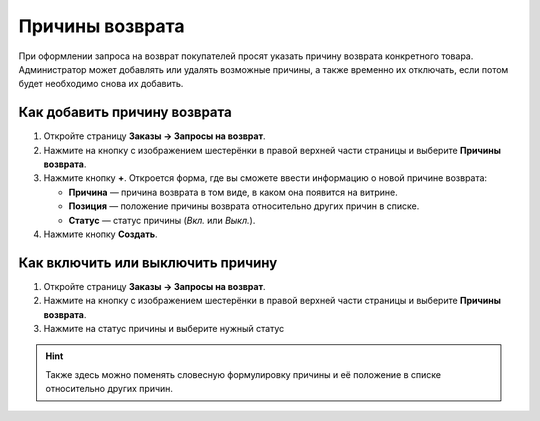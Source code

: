 ****************
Причины возврата
****************

При оформлении запроса на возврат покупателей просят указать причину возврата конкретного товара. Администратор может добавлять или удалять возможные причины, а также временно их отключать, если потом будет необходимо снова их добавить.

=============================
Как добавить причину возврата
=============================

#. Откройте страницу **Заказы → Запросы на возврат**.

#. Нажмите на кнопку с изображением шестерёнки в правой верхней части страницы и выберите **Причины возврата**.

#. Нажмите кнопку **+**. Откроется форма, где вы сможете ввести информацию о новой причине возврата:

   * **Причина** — причина возврата в том виде, в каком она появится на витрине.

   * **Позиция** — положение причины возврата относительно других причин в списке.

   * **Статус** — статус причины (*Вкл.* или *Выкл.*).

#. Нажмите кнопку **Создать**.

==================================
Как включить или выключить причину
==================================

#. Откройте страницу **Заказы → Запросы на возврат**.

#. Нажмите на кнопку с изображением шестерёнки в правой верхней части страницы и выберите **Причины возврата**.

#. Нажмите на статус причины и выберите нужный статус

.. hint::

    Также здесь можно поменять словесную формулировку причины и её положение в списке относительно других причин.
